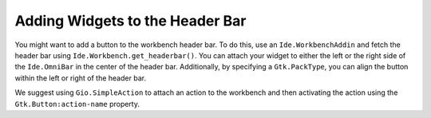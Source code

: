 Adding Widgets to the Header Bar
================================

You might want to add a button to the workbench header bar.
To do this, use an ``Ide.WorkbenchAddin`` and fetch the header bar using ``Ide.Workbench.get_headerbar()``.
You can attach your widget to either the left or the right side of the ``Ide.OmniBar`` in the center of the header bar.
Additionally, by specifying a ``Gtk.PackType``, you can align the button within the left or right of the header bar.

We suggest using ``Gio.SimpleAction`` to attach an action to the workbench and then activating the action using the ``Gtk.Button:action-name`` property.

.. code-block:: python3
   :caption: Adding a button to the workbench header bar

   import gi

   from gi.repository import GObject
   from gi.repository import Ide

   class MyWorkbenchAddin(GObject.Object, Ide.WorkbenchAddin):

       def do_load(self, workbench):
           headerbar = workbench.get_headerbar()

           # Add button to top-center-left
           self.button = Gtk.Button(label='Click', action_name='win.hello', visible=True)
           headerbar.insert_left(self.button, Gtk.PackType.PACK_END, 0)

       def do_unload(self, workbench):
           # remove the button we added
           self.button.destroy()
           self.button = None

